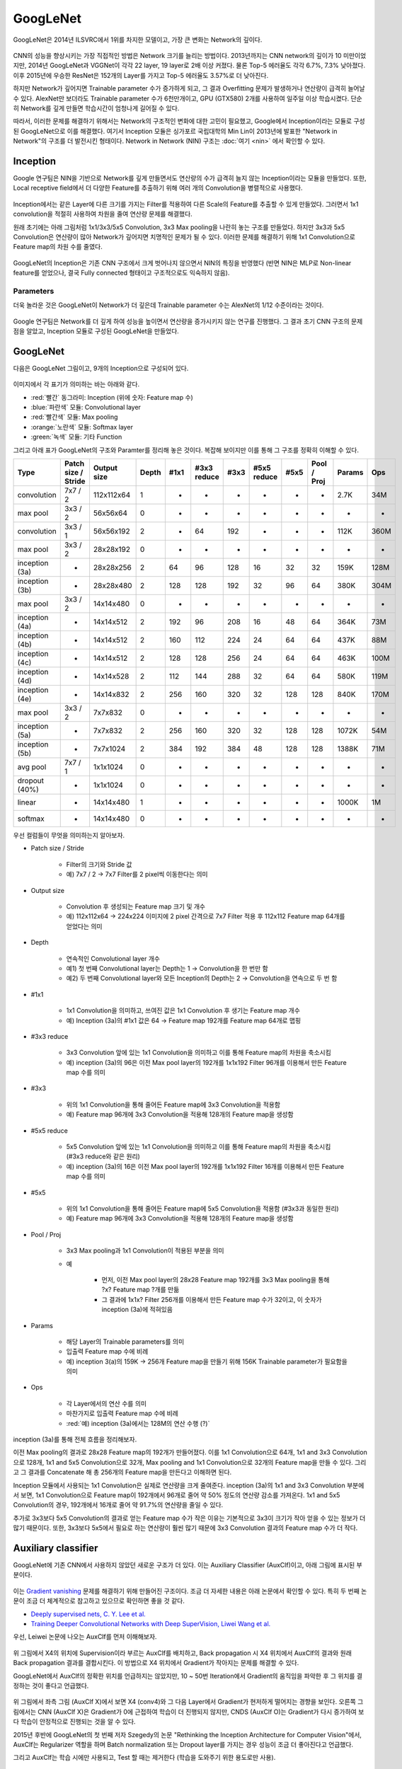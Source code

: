 ==========
GoogLeNet
==========

GoogLeNet은 2014년 ILSVRC에서 1위를 차지한 모델이고, 가장 큰 변화는 Network의 깊이다.

.. figure:: ../img/cnn/googlenet/revolution_of_depth.png
    :align: center
    :scale: 70%

.. rst-class:: centered

    출처: `라온피플 (Laon People) <https://laonple.blog.me/220686328027>`_

CNN의 성능을 향상시키는 가장 직접적인 방법은 Network 크기를 늘리는 방법이다. 2013년까지는 CNN network의 깊이가 10 미만이었지만, 2014년 GoogLeNet과 VGGNet이 각각 22 layer, 19 layer로 2배 이상 커졌다. 물론 Top-5 에러율도 각각 6.7%, 7.3% 낮아졌다. 이후 2015년에 우승한 ResNet은 152개의 Layer를 가지고 Top-5 에러율도 3.57%로 더 낮아진다.

하지만 Network가 깊어지면 Trainable parameter 수가 증가하게 되고, 그 결과 Overfitting 문제가 발생하거나 연산량이 급격히 늘어날 수 있다. AlexNet만 보더라도 Trainable parameter 수가 6천만개이고, GPU (GTX580) 2개를 사용하여 일주일 이상 학습시켰다. 단순히 Network를 깊게 만들면 학습시간이 엄청나게 길어질 수 있다.

따라서, 이러한 문제를 해결하기 위해서는 Network의 구조적인 변화에 대한 고민이 필요했고, Google에서 Inception이라는 모듈로 구성된 GoogLeNet으로 이를 해결했다. 여기서 Inception 모듈은 싱가포르 국립대학의 Min Lin이 2013년에 발표한 "Network in Network"의 구조를 더 발전시킨 형태이다. Network in Network (NIN) 구조는 :doc:`여기 <nin>` 에서 확인할 수 있다.


Inception
==========

Google 연구팀은 NIN을 기반으로 Network를 깊게 만들면서도 연산량의 수가 급격히 늘지 않는 Inception이라는 모듈을 만들었다. 또한, Local receptive field에서 더 다양한 Feature를 추출하기 위해 여러 개의 Convolution을 병렬적으로 사용했다.

.. figure:: ../img/cnn/googlenet/inception_module.png
    :align: center
    :scale: 70%

.. rst-class:: centered

    출처: `라온피플 (Laon People) <https://laonple.blog.me/220686328027>`_

Inception에서는 같은 Layer에 다른 크기를 가지는 Filter를 적용하여 다른 Scale의 Feature를 추출할 수 있게 만들었다. 그러면서 1x1 convolution을 적절히 사용하여 차원을 줄여 연산량 문제를 해결했다.

원래 초기에는 아래 그림처럼 1x1/3x3/5x5 Convolution, 3x3 Max pooling을 나란히 놓는 구조를 만들었다. 하지만 3x3과 5x5 Convolution은 연산량이 많아 Network가 깊어지면 치명적인 문제가 될 수 있다. 이러한 문제를 해결하기 위해 1x1 Convolution으로 Feature map의 차원 수를 줄였다. 

.. figure:: ../img/cnn/googlenet/inception_module_naive_and_optimized.png
    :align: center
    :scale: 65%

.. rst-class:: centered

    출처: `라온피플 (Laon People) <https://laonple.blog.me/220692793375>`_

GoogLeNet의 Inception은 기존 CNN 구조에서 크게 벗어나지 않으면서 NIN의 특징을 반영했다 (반면 NIN은 MLP로 Non-linear feature를 얻었으나, 결국 Fully connected 형태이고 구조적으로도 익숙하지 않음).


Parameters
***********

더욱 놀라운 것은 GoogLeNet이 Network가 더 깊은데 Trainable parameter 수는 AlexNet의 1/12 수준이라는 것이다.

.. figure:: ../img/cnn/googlenet/params_alexnet_googlenet.png
    :align: center
    :scale: 70%

.. rst-class:: centered

    출처: `라온피플 (Laon People) <https://laonple.blog.me/220686328027>`_

Google 연구팀은 Network를 더 깊게 하여 성능을 높이면서 연산량을 증가시키지 않는 연구를 진행했다. 그 결과 초기 CNN 구조의 문제점을 알았고, Inception 모듈로 구성된 GoogLeNet을 만들었다.


GoogLeNet
==========

다음은 GoogLeNet 그림이고, 9개의 Inception으로 구성되어 있다.

.. figure:: ../img/cnn/googlenet/googlenet.png
    :align: center
    :scale: 70%

.. rst-class:: centered

    출처: `라온피플 (Laon People) <https://laonple.blog.me/220704822964>`_

이미지에서 각 표기가 의미하는 바는 아래와 같다.

* :red:`빨간` 동그라미: Inception (위에 숫자: Feature map 수)
* :blue:`파란색` 모듈: Convolutional layer
* :red:`빨간색` 모듈: Max pooling
* :orange:`노란색` 모듈: Softmax layer
* :green:`녹색` 모듈: 기타 Function

그리고 아래 표가 GoogLeNet의 구조와 Paramter를 정리해 놓은 것이다. 복잡해 보이지만 이를 통해 그 구조를 정확히 이해할 수 있다.

============== ==================== ============ ====== ===== ============ ===== ============ ===== ============ ======= =====
Type           Patch size / Stride  Output size  Depth  #1x1  #3x3 reduce  #3x3  #5x5 reduce  #5x5  Pool / Proj  Params  Ops
============== ==================== ============ ====== ===== ============ ===== ============ ===== ============ ======= =====
convolution    7x7 / 2              112x112x64   1      -     -            -     -            -     -            2.7K    34M
max pool       3x3 / 2              56x56x64     0      -     -            -     -            -     -            -       -
convolution    3x3 / 1              56x56x192    2      -     64           192   -            -     -            112K    360M
max pool       3x3 / 2              28x28x192    0      -     -            -     -            -     -            -       -
inception (3a) -                    28x28x256    2      64    96           128   16           32    32           159K    128M
inception (3b) -                    28x28x480    2      128   128          192   32           96    64           380K    304M
max pool       3x3 / 2              14x14x480    0      -     -            -     -            -     -            -       -
inception (4a) -                    14x14x512    2      192   96           208   16           48    64           364K    73M
inception (4b) -                    14x14x512    2      160   112          224   24           64    64           437K    88M
inception (4c) -                    14x14x512    2      128   128          256   24           64    64           463K    100M
inception (4d) -                    14x14x528    2      112   144          288   32           64    64           580K    119M
inception (4e) -                    14x14x832    2      256   160          320   32           128   128          840K    170M
max pool       3x3 / 2              7x7x832      0      -     -            -     -            -     -            -       -
inception (5a) -                    7x7x832      2      256   160          320   32           128   128          1072K   54M
inception (5b) -                    7x7x1024     2      384   192          384   48           128   128          1388K   71M
avg pool       7x7 / 1              1x1x1024     0      -     -            -     -            -     -            -       -
dropout (40%)  -                    1x1x1024     0      -     -            -     -            -     -            -       -
linear         -                    14x14x480    1      -     -            -     -            -     -            1000K   1M
softmax        -                    14x14x480    0      -     -            -     -            -     -            -       -
============== ==================== ============ ====== ===== ============ ===== ============ ===== ============ ======= =====

우선 컬럼들이 무엇을 의미하는지 알아보자.

* Patch size / Stride

    * Filter의 크기와 Stride 값
    * 예) 7x7 / 2 → 7x7 Filter를 2 pixel씩 이동한다는 의미

* Output size

    * Convolution 후 생성되는 Feature map 크기 및 개수
    * 예) 112x112x64 → 224x224 이미지에 2 pixel 간격으로 7x7 Filter 적용 후 112x112 Feature map 64개를 얻었다는 의미

* Depth

    * 연속적인 Convolutional layer 개수
    * 예1) 첫 번째 Convolutional layer는 Depth는 1 → Convolution을 한 번만 함
    * 예2) 두 번째 Convolutional layer와 모든 Inception의 Depth는 2 → Convolution을 연속으로 두 번 함

* #1x1

    * 1x1 Convolution을 의미하고, 쓰여진 값은 1x1 Convolution 후 생기는 Feature map 개수
    * 예) Inception (3a)의 #1x1 값은 64 → Feature map 192개를 Feature map 64개로 맵핑

* #3x3 reduce

    * 3x3 Convolution 앞에 있는 1x1 Convolution을 의미하고 이를 통해 Feature map의 차원을 축소시킴
    * 예) inception (3a)의 96은 이전 Max pool layer의 192개를 1x1x192 Filter 96개를 이용해서 만든 Feature map 수를 의미

* #3x3

    * 위의 1x1 Convolution을 통해 줄어든 Feature map에 3x3 Convolution을 적용함
    * 예) Feature map 96개에 3x3 Convolution을 적용해 128개의 Feature map을 생성함

* #5x5 reduce

    * 5x5 Convolution 앞에 있는 1x1 Convolution을 의미하고 이를 통해 Feature map의 차원을 축소시킴 (#3x3 reduce와 같은 원리)
    * 예) inception (3a)의 16은 이전 Max pool layer의 192개를 1x1x192 Filter 16개를 이용해서 만든 Feature map 수를 의미

* #5x5

    * 위의 1x1 Convolution을 통해 줄어든 Feature map에 5x5 Convolution을 적용함 (#3x3과 동일한 원리)
    * 예) Feature map 96개에 3x3 Convolution을 적용해 128개의 Feature map을 생성함

* Pool / Proj

    * 3x3 Max pooling과 1x1 Convolution이 적용된 부분을 의미

    * 예

        * 먼저, 이전 Max pool layer의 28x28 Feature map 192개를 3x3 Max pooling을 통해 ?x? Feature map ?개를 만듦
        * 그 결과에 1x1x? Filter 256개를 이용해서 만든 Feature map 수가 32이고, 이 숫자가 inception (3a)에 적혀있음

* Params

    * 해당 Layer의 Trainable parameters를 의미
    * 입출력 Feature map 수에 비례
    * 예) inception 3(a)의 159K → 256개 Feature map을 만들기 위해 156K Trainable parameter가 필요함을 의미

* Ops

    * 각 Layer에서의 연산 수를 의미
    * 마찬가지로 입출력 Feature map 수에 비례
    * :red:`예) inception (3a)에서는 128M의 연산 수행 (?)`

inception (3a)를 통해 전체 흐름을 정리해보자.

이전 Max pooling의 결과로 28x28 Feature map의 192개가 만들어졌다. 이를 1x1 Convolution으로 64개, 1x1 and 3x3 Convolution으로 128개, 1x1 and 5x5 Convolution으로 32개, Max pooling and 1x1 Convolution으로 32개의 Feature map을 만들 수 있다. 그리고 그 결과를 Concatenate 해 총 256개의 Feature map을 만든다고 이해하면 된다.

Inception 모듈에서 사용되는 1x1 Convolution은 실제로 연산량을 크게 줄여준다. inception (3a)의 1x1 and 3x3 Convolution 부분에서 보면, 1x1 Convolution으로 Feature map이 192개에서 96개로 줄어 약 50% 정도의 연산량 감소를 가져온다. 1x1 and 5x5 Convolution의 경우, 192개에서 16개로 줄어 약 91.7%의 연산량을 줄일 수 있다.

추가로 3x3보다 5x5 Convolution의 결과로 얻는 Feature map 수가 작은 이유는 기본적으로 3x3이 크기가 작아 얻을 수 있는 정보가 더 많기 때문이다. 또한, 3x3보다 5x5에서 필요로 하는 연산량이 훨씬 많기 때문에 3x3 Convolution 결과의 Feature map 수가 더 작다.


Auxiliary classifier
=====================

GoogLeNet에 기존 CNN에서 사용하지 않았던 새로운 구조가 더 있다. 이는 Auxiliary Classifier (AuxClf)이고, 아래 그림에 표시된 부분이다.

.. figure:: ../img/cnn/googlenet/auxiliary_classifier.png
    :align: center
    :scale: 70%

.. rst-class:: centered

    출처: `라온피플 (Laon People) <https://laonple.blog.me/220710707354>`_

이는 `Gradient vanishing <../../machine_learning/optimization.html#gradient-vanishing>`_ 문제를 해결하기 위해 만들어진 구조이다. 조금 더 자세한 내용은 아래 논문에서 확인할 수 있다. 특히 두 번째 논문이 조금 더 체계적으로 참고하고 있으므로 확인하면 좋을 것 같다.

* `Deeply supervised nets, C. Y. Lee et al. <https://arxiv.org/abs/1409.5185>`_
* `Training Deeper Convolutional Networks with Deep SuperVision, Liwei Wang et al. <https://arxiv.org/abs/1505.02496>`_

우선, Leiwei 논문에 나오는 AuxClf를 먼저 이해해보자.

.. figure:: ../img/cnn/googlenet/auxiliary_classifier_by_liwei.png
    :align: center
    :scale: 70%

.. rst-class:: centered

    출처: `라온피플 (Laon People) <https://laonple.blog.me/220710707354>`_

위 그림에서 X4의 위치에 Supervision이라 부르는 AuxClf를 배치하고, Back propagation 시 X4 위치에서 AuxClf의 결과와 원래 Back propagation 결과를 결합시킨다. 이 방법으로 X4 위치에서 Gradient가 작아지는 문제를 해결할 수 있다.

GoogLeNet에서 AuxClf의 정확한 위치를 언급하지는 않았지만, 10 ~ 50번 Iteration에서 Gradient의 움직임을 파악한 후 그 위치를 결정하는 것이 좋다고 언급했다.

.. figure:: ../img/cnn/googlenet/aux_clf_results.png
    :align: center
    :scale: 70%

.. rst-class:: centered

    출처: `라온피플 (Laon People) <https://laonple.blog.me/220710707354>`_

위 그림에서 좌측 그림 (AuxClf X)에서 보면 X4 (conv4)와 그 다음 Layer에서 Gradient가 현저하게 떨어지는 경향을 보인다. 오른쪽 그림에서는 CNN (AuxClf X)은 Gradient가 0에 근접하여 학습이 더 진행되지 않지만, CNDS (AuxClf O)는 Gradient가 다시 증가하여 보다 학습이 안정적으로 진행되는 것을 알 수 있다.

2015년 후반에 GoogLeNet의 첫 번째 저자 Szegedy의 논문 "Rethinking the Inception Architecture for Computer Vision"에서, AuxClf는 Regularizer 역할을 하며 Batch normalization 또는 Dropout layer를 가지는 경우 성능이 조금 더 좋아진다고 언급했다.

그리고 AuxClf는 학습 시에만 사용되고, Test 할 때는 제거한다 (학습을 도와주기 위한 용도로만 사용).


Advanced GoogLeNet
===================

2014년 ILSVRC에서는 GoogLeNet이 ZFNet보다 성능이 2배 이상 좋았지만, 1년 후 2015년에 Microsoft가 GoogLeNet 성능보다 2배 좋은 ResNet으로 우승한다. 그 이후 기존 GoogLeNet을 개선한 Inception-V2, Inception-V3이 나왔고, 이 모델들은 3x3 Convolution만 사용하는 VGGNet에서 많은 힌트를 얻은 것으로 보인다. 자세한 내용은 :doc:`여기 <inception-v2,v3>` 에서 확인할 수 있다.


Reference
==========

* 라온피플 - `GoogLeNet [1] <https://laonple.blog.me/220686328027>`_, `GoogLeNet [2] <https://laonple.blog.me/220692793375>`_, `GoogLeNet [3] <https://laonple.blog.me/220704822964>`_, `GoogLeNet [4] <https://laonple.blog.me/220710707354>`_
* `YouTube, 최희정 - CNN Localization (ZFNet & Deep Taylor Decomposition) <https://www.youtube.com/watch?v=46TlWpZgKRE>`_
* `Training Deeper Convolutional Networks with Deep SuperVision, Liwei Wang et al. <https://arxiv.org/abs/1505.02496>`_
